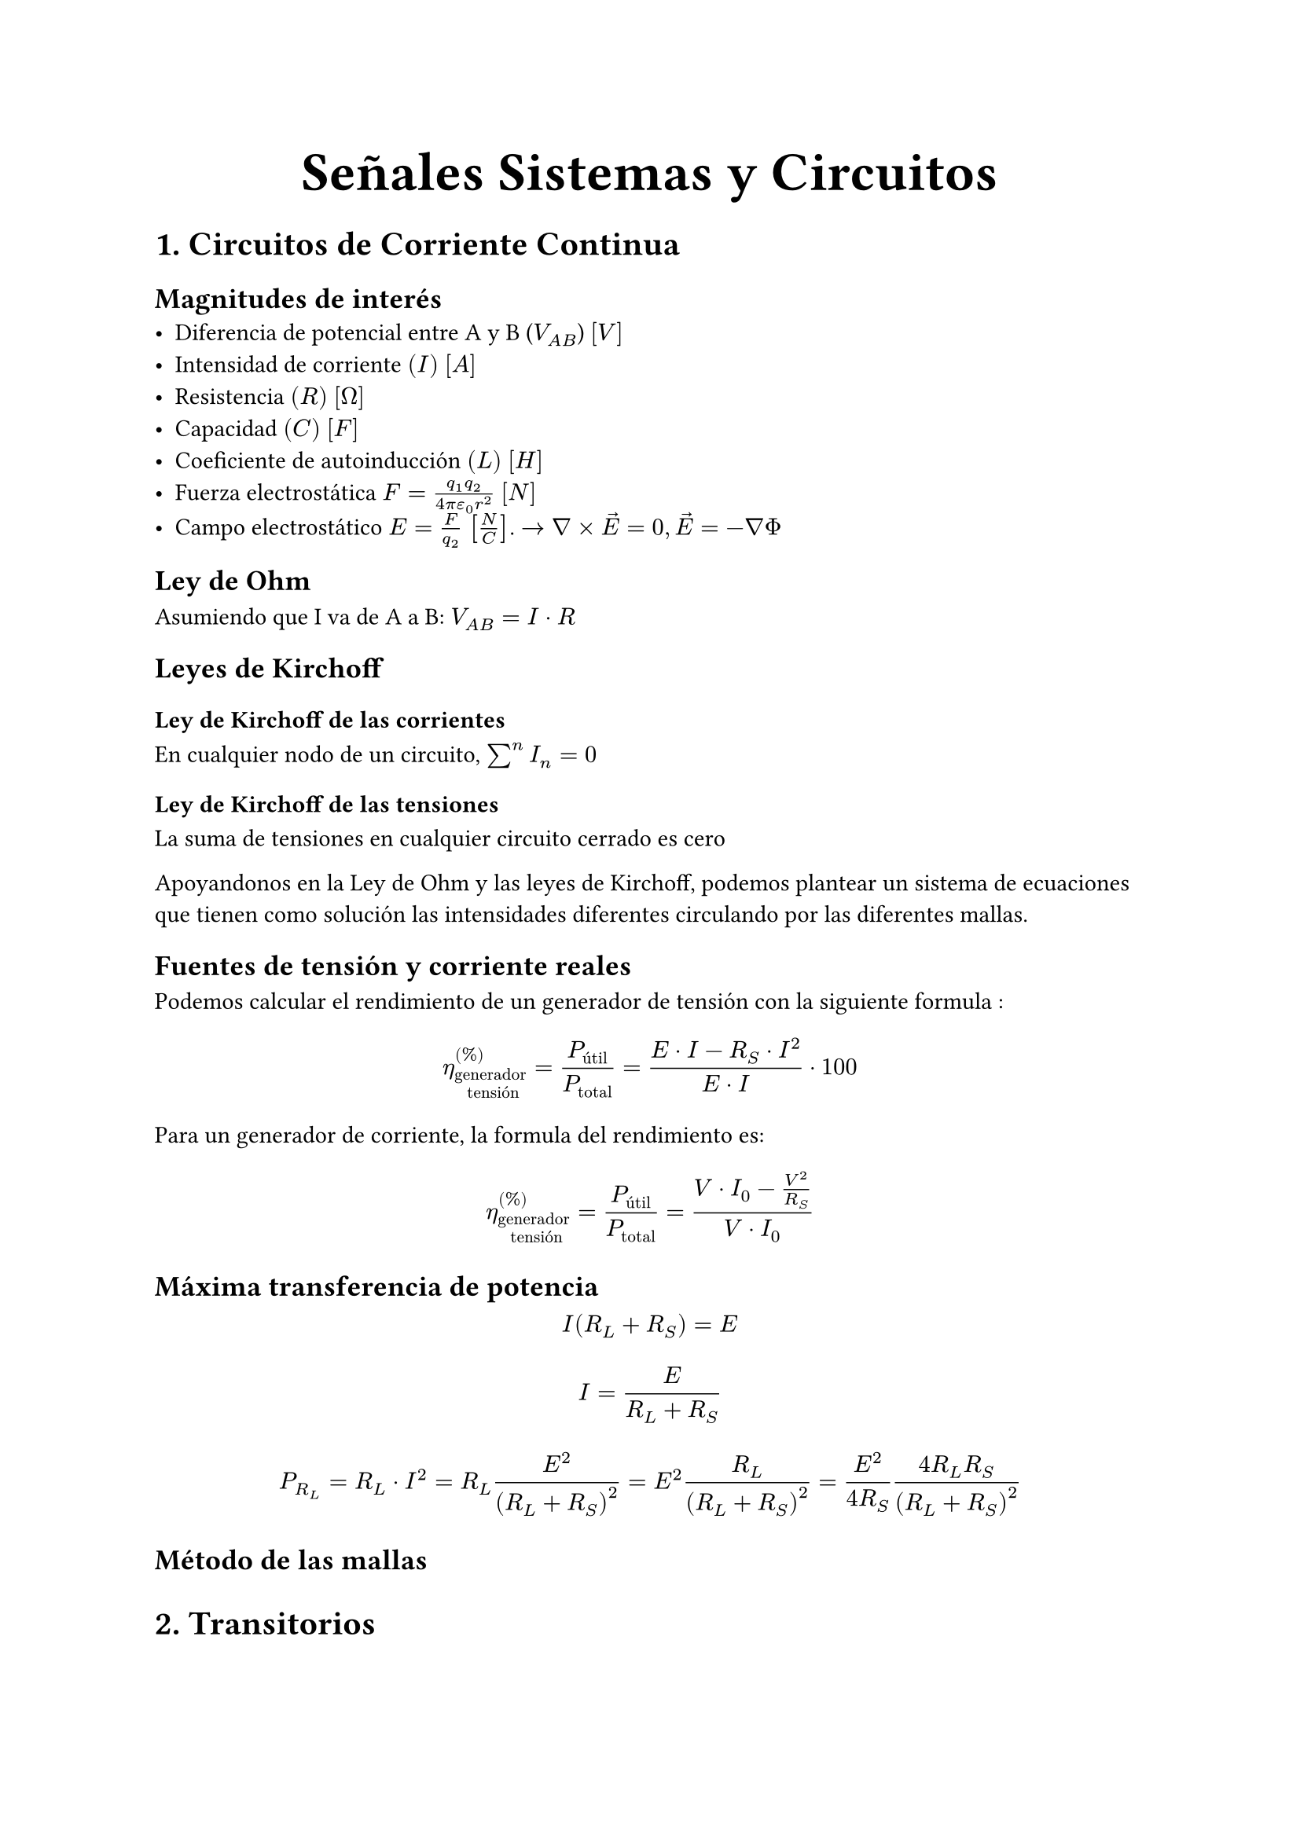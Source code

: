#align(center, text(25pt)[*Señales Sistemas y Circuitos*])

= 1. Circuitos de Corriente Continua

== Magnitudes de interés
- Diferencia de potencial entre A y B ($V_(A B)$) $[V]$
- Intensidad de corriente $(I)$ $[A]$
- Resistencia $(R)$ $[Omega]$
- Capacidad $(C)$ $[F]$
- Coeficiente de autoinducción $(L)$ $[H]$
- Fuerza electrostática $F = (q_1 q_2)/(4 pi epsilon_0 r^2) $ $[N]$
- Campo electrostático $E=F/(q_2)$ $[N/C]$. $-> nabla times arrow(E) = 0, arrow(E)=-nabla Phi$

== Ley de Ohm
Asumiendo que I va de A a B: $V_(A B) = I dot R$

== Leyes de Kirchoff
=== Ley de Kirchoff de las corrientes
En cualquier nodo de un circuito, $sum^n I_n = 0$
=== Ley de Kirchoff de las tensiones
La suma de tensiones en cualquier circuito cerrado es cero

Apoyandonos en la Ley de Ohm y las leyes de Kirchoff, podemos plantear un sistema de ecuaciones que tienen como solución las intensidades diferentes circulando por las diferentes mallas.

== Fuentes de tensión y corriente reales

Podemos calcular el rendimiento de un generador de tensión con la siguiente formula : $ eta_("generador \n tensión")^((%))=(P_("útil"))/(P_("total"))=(E dot I - R_S dot I^2)/(E dot I) dot 100 $

Para un generador de corriente, la formula del rendimiento es: $ eta_"generador \n tensión"^((%))=(P_"útil")/(P_"total")=(V dot I_0 - (V^2)/(R_S))/(V dot I_0) $

== Máxima transferencia de potencia
$ I(R_L+R_S) = E $
$ I = E/(R_L + R_S) $
$ P_(R_L)= R_L dot I^2 = R_L (E^2)/((R_L+R_S)^2) = E^2(R_L)/(R_L+R_S)^2 =(E^2)/(4 R_S) (4 R_L R_S)/(R_L+R_S)^2 $ 

== Método de las mallas









= 2. Transitorios\
== 2.1. Carga de una bobina
$ v(t) = L (dif i(t))/(dif t) $

Durante la carga de la bobina: $ i(t) dot R + L (dif i)/(dif t) = V_0 $
Condición inicial: $i(t = 0) = 0$

Resolvemos la ecuación diferencial:
$ i(t) = V_0/R (1-e^(-R/L t)) $

Durante la descarga de la bobina: $ i(t) R + L (dif i(t))/(dif t) = 0 $
Condición inicial: $i(t=0) = V_0$

Resolvemos la ecuación diferencial: 
$ i(t) = V_0/R e^(-R/L t) $

Cuando $t->oo$: Podemos sustituir una bobina con un cortocircuito.
== 2.2. Carga de un condensador
$ C (dif v)/(dif t) = i(t) <=> C V = Q $

Lo planteamos como una ecuación difenrencial: 
$ i(t) R + 1/C integral i(t) dif t $
Hacemos un cambio de variable
$ i(t) = (dif q(t))/(dif t) $
La ecuación diferencial resultante es:
$ R (dif q(t))/(dif t) + q(t)/C = V_0 $
Asumimos que estamos estudiando el proceso de carga del condensador, por lo que la condición inicial es: $q(t=0) = 0$

Solución particular: $ q_p (t) = V_0 dot C$

$q_h (t)$ ecuación homogenea $q' R + q 1/C = 0$
$
q_h (t) = e^(lambda t)
=> lambda R e^(lambda t) + 1/C e^(lambda t) = 0
=> (lambda R + 1/C) e^(lambda t) = 0
=> lambda R + 1/C = 0
=> lambda = -1/(R C)
=> q_h (t) = e^(-t/(R C))
$
Obtenemos la solución general:
$ q(t) = V_0 C + A e^(-t/(R C)) $ 
Aplicamos la condición inicial:
$ q(t=0) = 0 = V_0 C + A => A = -V_0 C $
$ q(t) = V_0 C (1 - e^(-t/(R C))) $
Derivamos para obtener $i(t)$:
$ i(t) = (dif q(t))/(dif t) = V_0 /R e^(-t/(R C)) $
Cuando $t->oo$: Podemos sustituir un condensador con un circuito abierto.